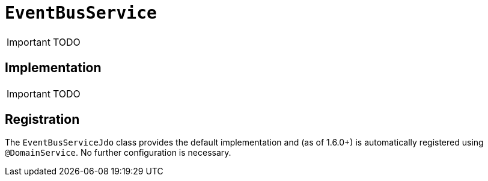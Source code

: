 [[_ug_reference-services-api_manpage-EventBusService]]
= `EventBusService`
:Notice: Licensed to the Apache Software Foundation (ASF) under one or more contributor license agreements. See the NOTICE file distributed with this work for additional information regarding copyright ownership. The ASF licenses this file to you under the Apache License, Version 2.0 (the "License"); you may not use this file except in compliance with the License. You may obtain a copy of the License at. http://www.apache.org/licenses/LICENSE-2.0 . Unless required by applicable law or agreed to in writing, software distributed under the License is distributed on an "AS IS" BASIS, WITHOUT WARRANTIES OR  CONDITIONS OF ANY KIND, either express or implied. See the License for the specific language governing permissions and limitations under the License.
:_basedir: ../
:_imagesdir: images/

IMPORTANT: TODO

## Implementation

IMPORTANT: TODO

## Registration

The `EventBusServiceJdo` class provides the default implementation and (as of 1.6.0+) is automatically registered using `@DomainService`.  No further configuration is necessary.

